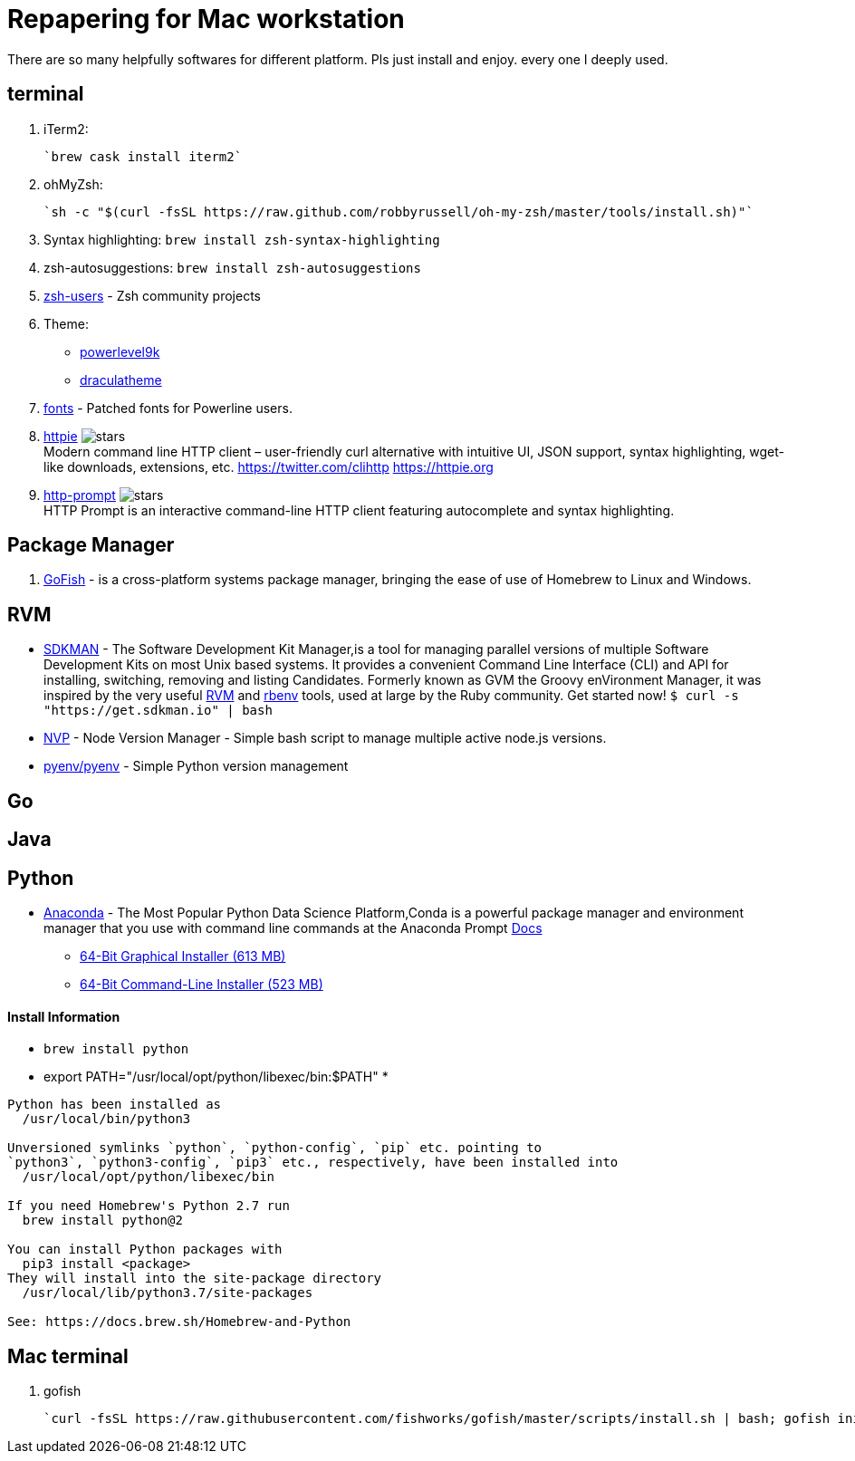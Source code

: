 = Repapering for Mac workstation

There are so many helpfully softwares for different platform. Pls just install and enjoy. every one I deeply used.

== terminal
1. iTerm2:

    `brew cask install iterm2`

2. ohMyZsh:

    `sh -c "$(curl -fsSL https://raw.github.com/robbyrussell/oh-my-zsh/master/tools/install.sh)"`

3. Syntax highlighting: `brew install zsh-syntax-highlighting`
4. zsh-autosuggestions: `brew install zsh-autosuggestions`
5. https://github.com/zsh-users[zsh-users] - Zsh community projects
6. Theme:
** https://github.com/bhilburn/powerlevel9k/wiki/Show-Off-Your-Config[powerlevel9k]
** https://draculatheme.com/[draculatheme]
7. https://github.com/powerline/fonts[fonts] - Patched fonts for Powerline users.
8. https://github.com/jakubroztocil/httpie[httpie] image:https://img.shields.io/github/stars/jakubroztocil/httpie.svg?style=for-the-badge&colorB=RED&label=STARTS[stars]   +
Modern command line HTTP client – user-friendly curl alternative with intuitive UI, JSON support, syntax highlighting, wget-like downloads, extensions, etc. https://twitter.com/clihttp https://httpie.org
9. https://github.com/eliangcs/http-prompt/[http-prompt] image:https://img.shields.io/github/stars/eliangcs/http-prompt.svg?style=for-the-badge&colorB=GREEN&label=STARTS[stars] +
HTTP Prompt is an interactive command-line HTTP client featuring autocomplete and syntax highlighting.

== Package Manager
1. https://gofi.sh/index.html[GoFish] -  is a cross-platform systems package manager, bringing the ease of use of Homebrew to Linux and Windows.

== RVM
- https://sdkman.io/[SDKMAN] - The Software Development Kit Manager,is a tool for managing parallel versions of multiple Software Development Kits on most Unix based systems. It provides a convenient Command Line Interface (CLI) and API for installing, switching, removing and listing Candidates. Formerly known as GVM the Groovy enVironment Manager, it was inspired by the very useful https://rvm.io/[RVM] and https://github.com/sstephenson/rbenv[rbenv] tools, used at large by the Ruby community. Get started now!  `$ curl -s "https://get.sdkman.io" | bash`
- https://github.com/creationix/nvm[NVP] -  Node Version Manager - Simple bash script to manage multiple active node.js versions.
- https://github.com/pyenv/pyenv[pyenv/pyenv] - Simple Python version management

== Go

== Java

== Python

- https://www.anaconda.com/download/#macos[Anaconda] - The Most Popular Python Data Science Platform,Conda is a powerful package manager and environment manager that you use with command line commands at the Anaconda Prompt  https://conda.io/docs/user-guide/getting-started.html[Docs]
* https://repo.anaconda.com/archive/Anaconda3-5.2.0-MacOSX-x86_64.pkg[64-Bit Graphical Installer (613 MB)]
* https://repo.anaconda.com/archive/Anaconda3-5.2.0-MacOSX-x86_64.sh[64-Bit Command-Line Installer (523 MB)]

==== Install Information
* `brew install python`
* export PATH="/usr/local/opt/python/libexec/bin:$PATH"
* 

```
Python has been installed as
  /usr/local/bin/python3

Unversioned symlinks `python`, `python-config`, `pip` etc. pointing to
`python3`, `python3-config`, `pip3` etc., respectively, have been installed into
  /usr/local/opt/python/libexec/bin

If you need Homebrew's Python 2.7 run
  brew install python@2

You can install Python packages with
  pip3 install <package>
They will install into the site-package directory
  /usr/local/lib/python3.7/site-packages

See: https://docs.brew.sh/Homebrew-and-Python
```


== Mac terminal

1. gofish

    `curl -fsSL https://raw.githubusercontent.com/fishworks/gofish/master/scripts/install.sh | bash; gofish init`
